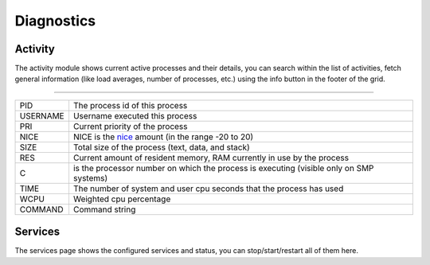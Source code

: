 ===========
Diagnostics
===========

-------------------------------
Activity
-------------------------------

The activity module shows current active processes and their details, you can search within the list of activities, fetch
general information (like load averages, number of processes, etc.) using the info button in the footer of the grid.

==============================================================================================================================================

=========================== ==================================================================================================================
PID                         The process id of this process
USERNAME                    Username executed this process
PRI                         Current priority of the process
NICE                        NICE is the `nice <https://en.wikipedia.org/wiki/Nice_(Unix)>`__ amount (in the range -20 to 20)
SIZE                        Total size of the process (text, data, and stack)
RES                         Current amount of resident memory, RAM currently in use by the process
C                           is the processor number on which the process is executing	(visible only on SMP systems)
TIME                        The number of system and	user cpu seconds that the process has used
WCPU                        Weighted cpu percentage
COMMAND                     Command string
=========================== ==================================================================================================================


-------------------------------
Services
-------------------------------

The services page shows the configured services and status, you can stop/start/restart all of them here.
